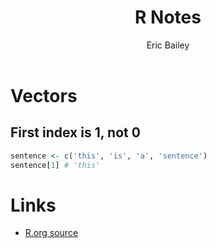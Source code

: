 # Local Variables:
# org-html-doctype: "html5"
# End:

#+TITLE:       R Notes
#+AUTHOR:      Eric Bailey
#+DESCRIPTION: Notes I find useful as I learn and experiment with R.
#+KEYWORDS:    learning, notes, r, stats, programming
#+HTML_HEAD: <link rel="stylesheet" type="text/css" href="style.css">

* Vectors
** First index is 1, not 0
#+BEGIN_SRC R
sentence <- c('this', 'is', 'a', 'sentence')
sentence[1] # 'this'
#+END_SRC
* Links
- [[https://github.com/yurrriq/notes/blob/master/R.org?raw=true][R.org source]]
